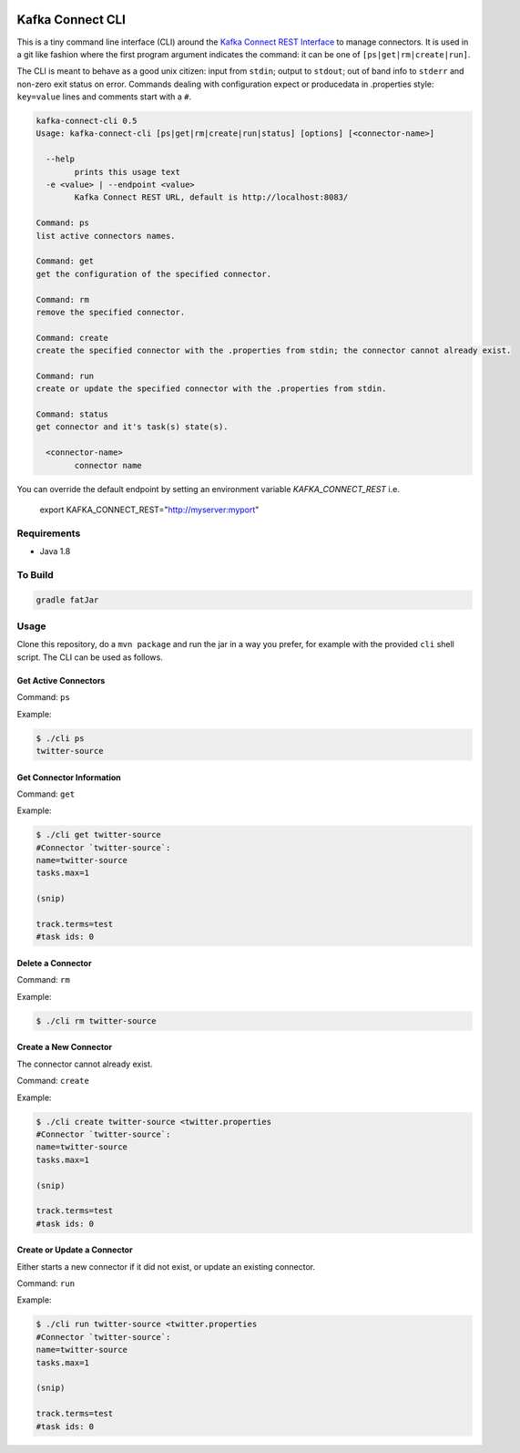 .. _cli:

.. image:: https://img.shields.io/badge/latest%20release-v0.4-blue.svg?label=maven%20latest%20release
    :target: http://search.maven.org/#search%7Cga%7C1%7Ca%3A%22kafka-connect-cli%22
.. image:: ../images/git.png
    :target: https://github.com/datamountaineer/kafka-connect-tools/releases/tag/v0.5

Kafka Connect CLI
=================

This is a tiny command line interface (CLI) around the `Kafka Connect REST Interface
<http://docs.confluent.io/3.0.1/connect/userguide.html#rest-interface>`__
to manage connectors. It is used in a git like fashion where the first program argument indicates the command: it can be one of
``[ps|get|rm|create|run]``.

The CLI is meant to behave as a good unix citizen: input from ``stdin``; output to ``stdout``; out of band info to ``stderr`` and non-zero exit
status on error. Commands dealing with configuration expect or producedata in .properties style: ``key=value`` lines and comments start with a
``#``.

.. sourcecode:: bash

    kafka-connect-cli 0.5
    Usage: kafka-connect-cli [ps|get|rm|create|run|status] [options] [<connector-name>]

      --help
            prints this usage text
      -e <value> | --endpoint <value>
            Kafka Connect REST URL, default is http://localhost:8083/

    Command: ps
    list active connectors names.

    Command: get
    get the configuration of the specified connector.

    Command: rm
    remove the specified connector.

    Command: create
    create the specified connector with the .properties from stdin; the connector cannot already exist.

    Command: run
    create or update the specified connector with the .properties from stdin.

    Command: status
    get connector and it's task(s) state(s).

      <connector-name>
            connector name

You can override the default endpoint by setting an environment variable `KAFKA_CONNECT_REST` i.e.

    export KAFKA_CONNECT_REST="http://myserver:myport"

Requirements
------------

-  Java 1.8

To Build
--------

.. sourcecode:: bash

    gradle fatJar

Usage
-----

Clone this repository, do a ``mvn package`` and run the jar in a way you
prefer, for example with the provided ``cli`` shell script. The CLI can
be used as follows.

Get Active Connectors
~~~~~~~~~~~~~~~~~~~~~

Command: ``ps``

Example:

.. sourcecode:: bash

    $ ./cli ps
    twitter-source

Get Connector Information
~~~~~~~~~~~~~~~~~~~~~~~~~

Command: ``get``

Example:

.. sourcecode:: bash

    $ ./cli get twitter-source
    #Connector `twitter-source`:
    name=twitter-source
    tasks.max=1

    (snip)

    track.terms=test
    #task ids: 0

Delete a Connector
~~~~~~~~~~~~~~~~~~

Command: ``rm``

Example:

.. sourcecode:: bash

    $ ./cli rm twitter-source

Create a New Connector
~~~~~~~~~~~~~~~~~~~~~~

The connector cannot already exist.

Command: ``create``

Example:

.. sourcecode:: bash

    $ ./cli create twitter-source <twitter.properties
    #Connector `twitter-source`:
    name=twitter-source
    tasks.max=1

    (snip)

    track.terms=test
    #task ids: 0

Create or Update a Connector
~~~~~~~~~~~~~~~~~~~~~~~~~~~~

Either starts a new connector if it did not exist, or update an existing
connector.

Command: ``run``

Example:

.. sourcecode:: bash

    $ ./cli run twitter-source <twitter.properties
    #Connector `twitter-source`:
    name=twitter-source
    tasks.max=1

    (snip)

    track.terms=test
    #task ids: 0


